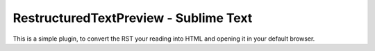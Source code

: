 RestructuredTextPreview - Sublime Text
========================================

This is a simple plugin, to convert the RST your reading into HTML and opening
it in your default browser.
